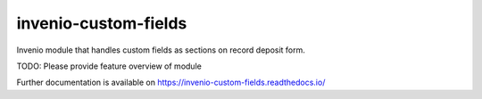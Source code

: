 ..
    Copyright (C) 2025 Qulto.

    invenio-custom-fields is free software; you can redistribute it and/or
    modify it under the terms of the MIT License; see LICENSE file for more
    details.

=======================
 invenio-custom-fields
=======================

.. image:: https://github.com/qultoltd/invenio-custom-fields/workflows/CI/badge.svg
        :target: https://github.com/qultoltd/invenio-custom-fields/actions?query=workflow%3ACI

.. image:: https://img.shields.io/github/tag/qultoltd/invenio-custom-fields.svg
        :target: https://github.com/qultoltd/invenio-custom-fields/releases

.. image:: https://img.shields.io/pypi/dm/invenio-custom-fields.svg
        :target: https://pypi.python.org/pypi/invenio-custom-fields

.. image:: https://img.shields.io/github/license/qultoltd/invenio-custom-fields.svg
        :target: https://github.com/qultoltd/invenio-custom-fields/blob/master/LICENSE

Invenio module that handles custom fields as sections on record deposit form.

TODO: Please provide feature overview of module

Further documentation is available on
https://invenio-custom-fields.readthedocs.io/
